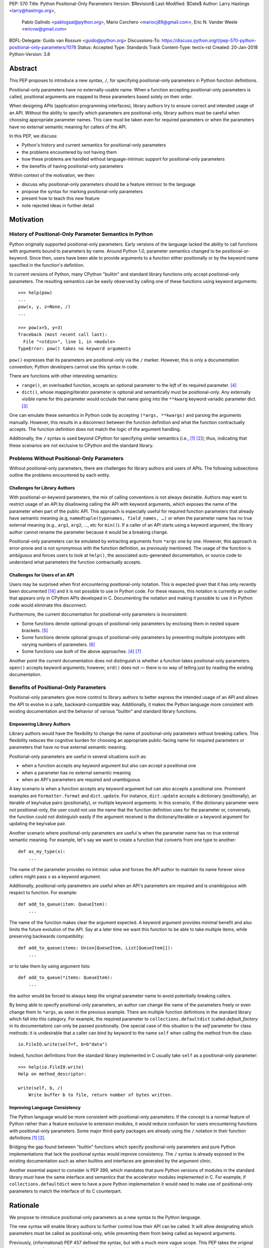 PEP: 570
Title: Python Positional-Only Parameters
Version: $Revision$
Last-Modified: $Date$
Author: Larry Hastings <larry@hastings.org>,
        Pablo Galindo <pablogsal@python.org>,
        Mario Corchero <mariocj89@gmail.com>,
        Eric N. Vander Weele <ericvw@gmail.com>
BDFL-Delegate: Guido van Rossum <guido@python.org>
Discussions-To: https://discuss.python.org/t/pep-570-python-positional-only-parameters/1078
Status: Accepted
Type: Standards Track
Content-Type: text/x-rst
Created: 20-Jan-2018
Python-Version: 3.8


========
Abstract
========

This PEP proposes to introduce a new syntax, ``/``, for specifying
positional-only parameters in Python function definitions.

Positional-only parameters have no externally-usable name. When a function
accepting positional-only parameters is called, positional arguments are mapped
to these parameters based solely on their order.

When designing APIs (application programming interfaces), library
authors try to ensure correct and intended usage of an API. Without the ability to
specify which parameters are positional-only, library authors must be careful
when choosing appropriate parameter names. This care must be taken
even for required parameters or when the parameters
have no external semantic meaning for callers of the API.

In this PEP, we discuss:

* Python's history and current semantics for positional-only parameters
* the problems encountered by not having them
* how these problems are handled without language-intrinsic support for
  positional-only parameters
* the benefits of having positional-only parameters

Within context of the motivation, we then:

* discuss why positional-only parameters should be a feature intrinsic to the
  language
* propose the syntax for marking positional-only parameters
* present how to teach this new feature
* note rejected ideas in further detail

==========
Motivation
==========

--------------------------------------------------------
History of Positional-Only Parameter Semantics in Python
--------------------------------------------------------

Python originally supported positional-only parameters. Early versions of the
language lacked the ability to call functions with arguments bound to parameters
by name. Around Python 1.0, parameter semantics changed to be
positional-or-keyword.  Since then, users have been able to provide arguments
to a function either positionally or by the keyword name specified in the
function's definition.

In current versions of Python, many CPython "builtin" and standard library
functions only accept positional-only parameters. The resulting semantics can be
easily observed by calling one of these functions using keyword arguments::

    >>> help(pow)
    ...
    pow(x, y, z=None, /)
    ...

    >>> pow(x=5, y=3)
    Traceback (most recent call last):
      File "<stdin>", line 1, in <module>
    TypeError: pow() takes no keyword arguments

``pow()`` expresses that its parameters are positional-only via the
``/`` marker. However, this is only a documentation convention; Python
developers cannot use this syntax in code.

There are functions with other interesting semantics:

* ``range()``, an overloaded function, accepts an optional parameter to the
  *left* of its required parameter. [#RANGE]_

* ``dict()``, whose mapping/iterator parameter is optional and semantically
  must be positional-only. Any externally visible name for this parameter
  would occlude that name going into the ``**kwarg`` keyword variadic parameter
  dict. [#DICT]_

One can emulate these semantics in Python code by accepting
``(*args, **kwargs)`` and parsing the arguments manually. However, this results
in a disconnect between the function definition and what the function
contractually accepts. The function definition does not match the logic of the
argument handling.

Additionally, the ``/`` syntax is used beyond CPython for specifying similar
semantics (i.e., [#numpy-ufuncs]_ [#scipy-gammaln]_); thus, indicating that
these scenarios are not exclusive to CPython and the standard library.

-------------------------------------------
Problems Without Positional-Only Parameters
-------------------------------------------

Without positional-only parameters, there are challenges for library authors
and users of APIs. The following subsections outline the problems
encountered by each entity.

^^^^^^^^^^^^^^^^^^^^^^^^^^^^^^
Challenges for Library Authors
^^^^^^^^^^^^^^^^^^^^^^^^^^^^^^

With positional-or-keyword parameters, the mix of calling conventions is not
always desirable. Authors may want to restrict usage of an API by disallowing
calling the API with keyword arguments, which exposes the name of the parameter when
part of the public API. This approach is especially useful for required function
parameters that already have semantic meaning (e.g,
``namedtuple(typenames, field_names, …)`` or when the parameter name has no
true external meaning (e.g., ``arg1``, ``arg2``, …, etc for ``min()``). If a
caller of an API starts using a keyword argument, the library author cannot rename
the parameter because it would be a breaking change.

Positional-only parameters can be emulated by extracting arguments from
``*args`` one by one. However, this approach is error-prone and is not
synonymous with the function definition, as previously mentioned. The usage of
the function is ambiguous and forces users to look at ``help()``, the
associated auto-generated documentation, or source code to understand what
parameters the function contractually accepts.

^^^^^^^^^^^^^^^^^^^^^^^^^^^^^^
Challenges for Users of an API
^^^^^^^^^^^^^^^^^^^^^^^^^^^^^^

Users may be surprised when first encountering positional-only notation. This
is expected given that it has only recently been documented
[#document-positional-only]_ and it is not possible to use in Python code. For
these reasons, this notation is currently an outlier that appears only in
CPython APIs developed in C. Documenting the notation and making it possible
to use it in Python code would eliminate this disconnect.

Furthermore, the current documentation for positional-only parameters is inconsistent:

* Some functions denote optional groups of positional-only parameters by
  enclosing them in nested square brackets. [#BORDER]_

* Some functions denote optional groups of positional-only parameters by
  presenting multiple prototypes with varying numbers of parameters.
  [#SENDFILE]_

* Some functions use *both* of the above approaches. [#RANGE]_ [#ADDCH]_

Another point the current documentation does not distinguish is
whether a function takes positional-only parameters. ``open()`` accepts keyword
arguments; however, ``ord()`` does not — there is no way of telling just by
reading the existing documentation.

--------------------------------------
Benefits of Positional-Only Parameters
--------------------------------------

Positional-only parameters give more control to library authors to better
express the intended usage of an API and allows the API to evolve in a safe,
backward-compatible way. Additionally, it makes the Python language more
consistent with existing documentation and the behavior of various
"builtin" and standard library functions.

^^^^^^^^^^^^^^^^^^^^^^^^^^
Empowering Library Authors
^^^^^^^^^^^^^^^^^^^^^^^^^^

Library authors would have the flexibility to change the name of
positional-only parameters without breaking callers. This flexibility reduces the
cognitive burden for choosing an appropriate public-facing name for required
parameters or parameters that have no true external semantic meaning.

Positional-only parameters are useful in several situations such as:

* when a function accepts any keyword argument but also can accept a positional one
* when a parameter has no external semantic meaning
* when an API's parameters are required and unambiguous

A key
scenario is when a function accepts any keyword argument but can also accepts a
positional one. Prominent examples are ``Formatter.format`` and
``dict.update``. For instance, ``dict.update`` accepts a dictionary
(positionally), an iterable of key/value pairs (positionally), or multiple
keyword arguments. In this scenario, if the dictionary parameter were not
positional-only, the user could not use the name that the function definition
uses for the parameter or, conversely, the function could not distinguish
easily if the argument received is the dictionary/iterable or a keyword
argument for updating the key/value pair.

Another scenario where positional-only parameters are useful is when the
parameter name has no true external semantic meaning. For example, let's say
we want to create a function that converts from one type to another::

    def as_my_type(x):
        ...

The name of the parameter provides no intrinsic value and forces the API author
to maintain its name forever since callers might pass ``x`` as a keyword
argument.

Additionally, positional-only parameters are useful when an API's parameters
are required and is unambiguous with respect to function. For example::

    def add_to_queue(item: QueueItem):
        ...

The name of the function makes clear the argument expected. A keyword
argument provides minimal benefit and also limits the future evolution of the
API. Say at a later time we want this function to be able to take multiple
items, while preserving backwards compatibility::

    def add_to_queue(items: Union[QueueItem, List[QueueItem]]):
        ...

or to take them by using argument lists::

    def add_to_queue(*items: QueueItem):
        ...

the author would be forced to always keep the original parameter name to avoid
potentially breaking callers.

By being able to specify positional-only parameters, an author can change the
name of the parameters freely or even change them to ``*args``, as seen in the
previous example. There are multiple function definitions in the standard
library which fall into this category. For example, the required parameter to
``collections.defaultdict`` (called *default_factory* in its documentation) can
only be passed positionally. One special case of this situation is the *self*
parameter for class methods: it is undesirable that a caller can bind by
keyword to the name ``self`` when calling the method from the class::

    io.FileIO.write(self=f, b=b"data")

Indeed, function definitions from the standard library implemented in C usually
take ``self`` as a positional-only parameter::

    >>> help(io.FileIO.write)
    Help on method_descriptor:

    write(self, b, /)
        Write buffer b to file, return number of bytes written.

^^^^^^^^^^^^^^^^^^^^^^^^^^^^^^^
Improving Language Consistency
^^^^^^^^^^^^^^^^^^^^^^^^^^^^^^^

The Python language would be more consistent with positional-only
parameters. If the concept is a normal feature of Python rather than a feature
exclusive to extension modules, it would reduce confusion for users
encountering functions with positional-only parameters. Some major
third-party packages are already using the ``/`` notation in their function
definitions [#numpy-ufuncs]_ [#scipy-gammaln]_.

Bridging the gap found between "builtin" functions which
specify positional-only parameters and pure Python implementations that lack
the positional syntax would improve consistency. The ``/`` syntax is already exposed
in the existing documentation such as when builtins and interfaces are generated
by the argument clinic.

Another essential aspect to consider is PEP 399, which mandates that
pure Python versions of modules in the standard library *must* have the same
interface and semantics that the accelerator modules implemented in C. For
example, if ``collections.defaultdict`` were to have a pure Python
implementation it would need to make use of positional-only parameters to match
the interface of its C counterpart.

=========
Rationale
=========

We propose to introduce positional-only parameters as a new syntax to the
Python language.

The new syntax will enable library authors to further control how their API
can be called. It will allow designating which parameters must be called as
positional-only, while preventing them from being called as keyword arguments.

Previously, (informational) PEP 457 defined the syntax, but with a much more vague
scope. This PEP takes the original proposal a step further by justifying
the syntax and providing an implementation for the ``/`` syntax in function
definitions.

-----------
Performance
-----------

In addition to the aforementioned benefits, the parsing and handling of
positional-only arguments is faster. This performance benefit can be
demonstrated in this thread about converting keyword arguments to positional:
[#thread-keyword-to-positional]_. Due to this speedup, there has been a recent
trend towards moving builtins away from keyword arguments: recently,
backwards-incompatible changes were made to disallow keyword arguments to
``bool``, ``float``, ``list``, ``int``, ``tuple``.

---------------
Maintainability
---------------

Providing a way to specify positional-only parameters in Python will make it
easier to maintain pure Python implementations of C modules. Additionally,
library authors defining functions will have the choice for choosing
positional-only parameters if they determine that passing a keyword argument
provides no additional clarity.

This is a well discussed, recurring topic on the Python mailing lists:

* September 2018: `Anders Hovmöller: [Python-ideas] Positional-only
  parameters
  <https://mail.python.org/pipermail/python-ideas/2018-September/053233.html>`_
* February 2017: `Victor Stinner: [Python-ideas] Positional-only
  parameters
  <https://mail.python.org/pipermail/python-ideas/2017-February/044879.html>`_,
  `discussion continued in March
  <https://mail.python.org/pipermail/python-ideas/2017-March/044956.html>`_
* February 2017: [#python-ideas-decorator-based]_
* March 2012: [#GUIDO]_
* May 2007: `George Sakkis: [Python-ideas] Positional only arguments
  <https://mail.python.org/pipermail/python-ideas/2007-May/000704.html>`_
* May 2006: `Benji York: [Python-Dev] Positional-only Arguments
  <https://mail.python.org/pipermail/python-dev/2006-May/064790.html>`_

----------------
Logical ordering
----------------

Positional-only parameters also have the (minor) benefit of enforcing some
logical order when calling interfaces that make use of them. For example, the
``range`` function takes all its parameters positionally and disallows forms
like::

    range(stop=5, start=0, step=2)
    range(stop=5, step=2, start=0)
    range(step=2, start=0, stop=5)
    range(step=2, stop=5, start=0)

at the price of disallowing the use of keyword arguments for the (unique)
intended order::

    range(start=0, stop=5, step=2)

-------------------------------------------
Compatibility for Pure Python and C Modules
-------------------------------------------

Another critical motivation for positional-only parameters is PEP 399:
Pure Python/C Accelerator Module Compatibility Requirements. This
PEP states that:

    This PEP requires that in these instances that the C code must pass the
    test suite used for the pure Python code to act as much as a drop-in
    replacement as reasonably possible

If the C code is implemented using the existing capabilities
to implement positional-only parameters using the argument clinic, and related
machinery, it is not possible for the pure Python counterpart to match the
provided interface and requirements. This creates a disparity between the
interfaces of some functions and classes in the CPython standard library and
other Python implementations. For example::

    $ python3 # CPython 3.7.2
    >>> import binascii; binascii.crc32(data=b'data')
    TypeError: crc32() takes no keyword arguments

    $ pypy3 # PyPy 6.0.0
    >>>> import binascii; binascii.crc32(data=b'data')
    2918445923

Other Python implementations can reproduce the CPython APIs manually, but this
goes against the spirit of PEP 399 to avoid duplication of effort by
mandating that all modules added to Python's standard library **must** have a
pure Python implementation with the same interface and semantics.

-------------------------
Consistency in Subclasses
-------------------------

Another scenario where positional-only parameters provide benefit occurs when a
subclass overrides a method of the base class and changes the name of parameters
that are intended to be positional::

    class Base:
        def meth(self, arg: int) -> str:
            ...

    class Sub(Base):
        def meth(self, other_arg: int) -> str:
            ...

    def func(x: Base):
        x.meth(arg=12)

    func(Sub())  # Runtime error

This situation could be considered a Liskov violation — the subclass cannot be
used in a context when an instance of the base class is expected. Renaming
arguments when overloading methods can happen when the subclass has reasons to
use a different choice for the parameter name that is more appropriate for the
specific domain of the subclass (e.g., when subclassing ``Mapping`` to
implement a DNS lookup cache, the derived class may not want to use the generic
argument names ‘key’ and ‘value’ but rather ‘host’ and ‘address’). Having this
function definition with positional-only parameters can avoid this problem
because users will not be able to call the interface using keyword arguments.
In general, designing for subclassing usually involves anticipating code that
hasn't been written yet and over which the author has no control. Having
measures that can facilitate the evolution of interfaces in a
backwards-compatible would be useful for library authors.

-------------
Optimizations
-------------

A final argument in favor of positional-only parameters is that they allow some
new optimizations like the ones already present in the argument clinic due to
the fact that parameters are expected to be passed in strict order. For example, CPython's
internal ``METH_FASTCALL`` calling convention has been recently specialized for
functions with positional-only parameters to eliminate the cost for handling
empty keywords. Similar performance improvements can be applied when creating
the evaluation frame of Python functions thanks to positional-only parameters.

=============
Specification
=============

--------------------
Syntax and Semantics
--------------------

From the "ten-thousand foot view", eliding ``*args`` and ``**kwargs`` for
illustration, the grammar for a function definition would look like::

    def name(positional_or_keyword_parameters, *, keyword_only_parameters):

Building on that example, the new syntax for function definitions would look
like::

    def name(positional_only_parameters, /, positional_or_keyword_parameters,
             *, keyword_only_parameters):

The following would apply:

* All parameters left of the ``/`` are treated as positional-only.
* If ``/`` is not specified in the function definition, that function does not
  accept any positional-only arguments.
* The logic around optional values for positional-only parameters remains the
  same as for positional-or-keyword parameters.
* Once a positional-only parameter is specified with a default, the
  following positional-only and positional-or-keyword parameters need to have
  defaults as well.
* Positional-only parameters which do not have default
  values are *required* positional-only parameters.

Therefore the following would be valid function definitions::

    def name(p1, p2, /, p_or_kw, *, kw):
    def name(p1, p2=None, /, p_or_kw=None, *, kw):
    def name(p1, p2=None, /, *, kw):
    def name(p1, p2=None, /):
    def name(p1, p2, /, p_or_kw):
    def name(p1, p2, /):

Just like today, the following would be valid function definitions::

    def name(p_or_kw, *, kw):
    def name(*, kw):

While the following would be invalid::

    def name(p1, p2=None, /, p_or_kw, *, kw):
    def name(p1=None, p2, /, p_or_kw=None, *, kw):
    def name(p1=None, p2, /):

--------------------------
Full Grammar Specification
--------------------------

A simplified view of the proposed grammar specification is::

    typedargslist:
      tfpdef ['=' test] (',' tfpdef ['=' test])* ',' '/' [','  # and so on

    varargslist:
      vfpdef ['=' test] (',' vfpdef ['=' test])* ',' '/' [','  # and so on

Based on the reference implementation in this PEP, the new rule for
``typedarglist`` would be::

    typedargslist: (tfpdef ['=' test] (',' tfpdef ['=' test])* ',' '/' [',' [tfpdef ['=' test] (',' tfpdef ['=' test])* [',' [
            '*' [tfpdef] (',' tfpdef ['=' test])* [',' ['**' tfpdef [',']]]
          | '**' tfpdef [',']]]
      | '*' [tfpdef] (',' tfpdef ['=' test])* [',' ['**' tfpdef [',']]]
      | '**' tfpdef [',']] ] )| (
       tfpdef ['=' test] (',' tfpdef ['=' test])* [',' [
            '*' [tfpdef] (',' tfpdef ['=' test])* [',' ['**' tfpdef [',']]]
          | '**' tfpdef [',']]]
     | '*' [tfpdef] (',' tfpdef ['=' test])* [',' ['**' tfpdef [',']]]
     | '**' tfpdef [','])

and for ``varargslist`` would be::

    varargslist: vfpdef ['=' test ](',' vfpdef ['=' test])* ',' '/' [',' [ (vfpdef ['=' test] (',' vfpdef ['=' test])* [',' [
            '*' [vfpdef] (',' vfpdef ['=' test])* [',' ['**' vfpdef [',']]]
          | '**' vfpdef [',']]]
      | '*' [vfpdef] (',' vfpdef ['=' test])* [',' ['**' vfpdef [',']]]
      | '**' vfpdef [',']) ]] | (vfpdef ['=' test] (',' vfpdef ['=' test])* [',' [
            '*' [vfpdef] (',' vfpdef ['=' test])* [',' ['**' vfpdef [',']]]
          | '**' vfpdef [',']]]
      | '*' [vfpdef] (',' vfpdef ['=' test])* [',' ['**' vfpdef [',']]]
      | '**' vfpdef [',']
    )

--------------------
Semantic Corner Case
--------------------

The following is an interesting corollary of the specification.
Consider this function definition::

    def foo(name, **kwds):
        return 'name' in kwds

There is no possible call that will make it return ``True``.
For example::

    >>> foo(1, **{'name': 2})
    Traceback (most recent call last):
      File "<stdin>", line 1, in <module>
    TypeError: foo() got multiple values for argument 'name'
    >>>

But using ``/`` we can support this::

    def foo(name, /, **kwds):
        return 'name' in kwds

Now the above call will return ``True``.

In other words, the names of positional-only parameters can be used in
``**kwds`` without ambiguity.  (As another example, this benefits the
signatures of ``dict()`` and ``dict.update()``.)

----------------------------
Origin of "/" as a Separator
----------------------------

Using ``/`` as a separator was initially proposed by Guido van Rossum
in 2012 [#GUIDO]_ :

    Alternative proposal: how about using '/' ? It's kind of the opposite
    of '*' which means "keyword argument", and '/' is not a new character.

=================
How To Teach This
=================

Introducing a dedicated syntax to mark positional-only parameters is closely
analogous to existing keyword-only arguments. Teaching these concepts together
may *simplify* how to teach the possible function definitions a user may encounter or
design.

This PEP recommends adding a new subsection to the Python documentation, in the
section `"More on Defining Functions"`_, where the rest of the argument types
are discussed. The following paragraphs serve as a draft for these additions.
They will introduce the notation for both positional-only and
keyword-only parameters. It is not intended to be exhaustive, nor should it be
considered the final version to be incorporated into the documentation.


.. _"More on Defining Functions": https://docs.python.org/3.7/tutorial/controlflow.html#more-on-defining-functions

-------------------------------------------------------------------------------

By default, arguments may be passed to a Python function either by position
or explicitly by keyword. For readability and performance, it makes sense to
restrict the way arguments can be passed so that a developer need only look
at the function definition to determine if items are passed by position, by
position or keyword, or by keyword.

A function definition may look like::

   def f(pos1, pos2, /, pos_or_kwd, *, kwd1, kwd2):
         -----------    ----------     ----------
           |             |                  |
           |        Positional or keyword   |
           |                                - Keyword only
            -- Positional only

where ``/`` and ``*`` are optional. If used, these symbols indicate the kind of
parameter by how the arguments may be passed to the function:
positional-only, positional-or-keyword, and keyword-only. Keyword parameters
are also referred to as named parameters.

-------------------------------
Positional-or-Keyword Arguments
-------------------------------

If ``/`` and ``*`` are not present in the function definition, arguments may
be passed to a function by position or by keyword.

--------------------------
Positional-Only Parameters
--------------------------

Looking at this in a bit more detail, it is possible to mark certain parameters
as *positional-only*. If *positional-only*, the parameters' order matters, and
the parameters cannot be passed by keyword. Positional-only parameters would
be placed before a ``/`` (forward-slash). The ``/`` is used to logically
separate the positional-only parameters from the rest of the parameters.
If there is no ``/`` in the function definition, there are no positional-only
parameters.

Parameters following the ``/`` may be *positional-or-keyword* or *keyword-only*.

----------------------
Keyword-Only Arguments
----------------------

To mark parameters as *keyword-only*, indicating the parameters must be passed
by keyword argument, place an ``*`` in the arguments list just before the first
*keyword-only* parameter.

-----------------
Function Examples
-----------------

Consider the following example function definitions paying close attention to the
markers ``/`` and ``*``::

   >>> def standard_arg(arg):
   ...     print(arg)
   ...
   >>> def pos_only_arg(arg, /):
   ...     print(arg)
   ...
   >>> def kwd_only_arg(*, arg):
   ...     print(arg)
   ...
   >>> def combined_example(pos_only, /, standard, *, kwd_only):
   ...     print(pos_only, standard, kwd_only)


The first function definition ``standard_arg``, the most familiar form,
places no restrictions on the calling convention and arguments may be
passed by position or keyword::

   >>> standard_arg(2)
   2

   >>> standard_arg(arg=2)
   2

The second function ``pos_only_arg` is restricted to only use positional
parameters as there is a ``/`` in the function definition::

   >>> pos_only_arg(1)
   1

   >>> pos_only_arg(arg=1)
   Traceback (most recent call last):
     File "<stdin>", line 1, in <module>
   TypeError: pos_only_arg() got an unexpected keyword argument 'arg'

The third function ``kwd_only_args`` only allows keyword arguments as indicated
by a ``*`` in the function definition::

   >>> kwd_only_arg(3)
   Traceback (most recent call last):
     File "<stdin>", line 1, in <module>
   TypeError: kwd_only_arg() takes 0 positional arguments but 1 was given

   >>> kwd_only_arg(arg=3)
   3

And the last uses all three calling conventions in the same function
definition::

   >>> combined_example(1, 2, 3)
   Traceback (most recent call last):
     File "<stdin>", line 1, in <module>
   TypeError: combined_example() takes 2 positional arguments but 3 were given

   >>> combined_example(1, 2, kwd_only=3)
   1 2 3

   >>> combined_example(1, standard=2, kwd_only=3)
   1 2 3

   >>> combined_example(pos_only=1, standard=2, kwd_only=3)
   Traceback (most recent call last):
     File "<stdin>", line 1, in <module>
   TypeError: combined_example() got an unexpected keyword argument 'pos_only'

-----
Recap
-----

The use case will determine which parameters to use in the function definition::

   def f(pos1, pos2, /, pos_or_kwd, *, kwd1, kwd2):

As guidance:

* Use positional-only if names do not matter or have no meaning, and there are
  only a few arguments which will always be passed in the same order.
* Use keyword-only when names have meaning and the function definition is
  more understandable by being explicit with names.

========================
Reference Implementation
========================

An initial implementation that passes the CPython test suite is available for
evaluation [#posonly-impl]_.

The benefits of this implementations are speed of handling positional-only
parameters, consistency with the implementation of keyword-only parameters (PEP
3102), and a simpler implementation of all the tools and modules that would be
impacted by this change.

==============
Rejected Ideas
==============

----------
Do Nothing
----------

Always an option — the status quo. While this was considered, the
aforementioned benefits are worth the addition to the language.

----------
Decorators
----------

It has been suggested on python-ideas [#python-ideas-decorator-based]_ to
provide a decorator written in Python for this feature.

This approach has the benefit of not polluting function definition with
additional syntax. However, we have decided to reject this idea because:

* It introduces an asymmetry with how parameter behavior is declared.

* It makes it difficult for static analyzers and type checkers to
  safely identify positional-only parameters.  They would need to query the AST
  for the list of decorators and identify the correct one by name or with extra
  heuristics, while keyword-only parameters are exposed
  directly in the AST.  In order for tools to correctly identify
  positional-only parameters, they would need to execute the module to access
  any metadata the decorator is setting.

* Any error with the declaration will be reported only at runtime.

* It may be more difficult to identify positional-only parameters in long
  function definitions, as it forces the user to count them to know which is
  the last one that is impacted by the decorator.

* The ``/`` syntax has already been introduced for C functions. This
  inconsistency will make it more challenging to implement any tools and
  modules that deal with this syntax — including but not limited to, the
  argument clinic, the inspect module and the ``ast`` module.

* The decorator implementation would likely impose a runtime performance cost,
  particularly when compared to adding support directly to the interpreter.


-------------------
Per-Argument Marker
-------------------

A per-argument marker is another language-intrinsic option. The approach adds
a token to each of the parameters to indicate they are positional-only and
requires those parameters to be placed together. Example::

  def (.arg1, .arg2, arg3):

Note the dot (i.e., ``.``) on ``.arg1`` and ``.arg2``. While this approach
may be easier to read, it has been rejected because ``/`` as an explicit marker
is congruent with ``*`` for keyword-only arguments and is less error-prone.

It should be noted that some libraries already use leading underscore
[#leading-underscore]_ to conventionally indicate parameters as positional-only.

-----------------------------------
Using "__" as a Per-Argument Marker
-----------------------------------

Some libraries and applications (like ``mypy`` or ``jinja``) use names
prepended with a double underscore (i.e., ``__``) as a convention to indicate
positional-only parameters. We have rejected the idea of introducing ``__`` as
a new syntax because:

* It is a backwards-incompatible change.

* It is not symmetric with how the keyword-only parameters are currently
  declared.

* Querying the AST for positional-only parameters would require checking the
  normal arguments and inspecting their names, whereas keyword-only parameters
  have a property associated with them (``FunctionDef.args.kwonlyargs``).

* Every parameter would need to be inspected to know when positional-only
  arguments end.

* The marker is more verbose, forcing marking every positional-only parameter.

* It clashes with other uses of the double underscore prefix like invoking name
  mangling in classes.


-------------------------------------------------
Group Positional-Only Parameters With Parentheses
-------------------------------------------------

Tuple parameter unpacking is a Python 2 feature which allows the use of a tuple
as a parameter in a function definition. It allows a sequence argument to be
unpacked automatically. An example is::

    def fxn(a, (b, c), d):
        pass

Tuple argument unpacking was removed in Python 3 (PEP 3113). There has been a
proposition to reuse this syntax to implement positional-only parameters. We
have rejected this syntax for indicating positional only parameters for several
reasons:

* The syntax is asymmetric with respect to how keyword-only parameters are
  declared.

* Python 2 uses this syntax which could raise confusion regarding the behavior
  of this syntax. This would be surprising to users porting Python 2 codebases
  that were using this feature.

* This syntax is very similar to tuple literals. This can raise additional
  confusion because it can be confused with a tuple declaration.

------------------------
After Separator Proposal
------------------------

Marking positional-parameters after the ``/`` was another idea considered.
However, we were unable to find an approach which would modify the arguments
after the marker. Otherwise, would force the parameters before the marker to
be positional-only as well. For example::

  def (x, y, /, z):

If we define that ``/`` marks ``z`` as positional-only, it would not be
possible to specify ``x`` and ``y`` as keyword arguments. Finding a way to
work around this limitation would add confusion given that at the moment
keyword arguments cannot be followed by positional arguments. Therefore, ``/``
would make both the preceding and following parameters positional-only.

======
Thanks
======

Credit for some of the content of this PEP is contained in Larry Hastings’s
PEP 457.

Credit for the use of ``/`` as the separator between positional-only and
positional-or-keyword parameters go to Guido van Rossum, in a proposal from
2012. [#GUIDO]_

Credit for discussion about the simplification of the grammar goes to
Braulio Valdivieso.


.. [#numpy-ufuncs]
   https://docs.scipy.org/doc/numpy/reference/ufuncs.html#available-ufuncs

.. [#scipy-gammaln]
   https://docs.scipy.org/doc/scipy/reference/generated/scipy.special.gammaln.html

.. [#DICT]
    http://docs.python.org/3/library/stdtypes.html#dict

.. [#RANGE]
    http://docs.python.org/3/library/functions.html#func-range

.. [#BORDER]
    http://docs.python.org/3/library/curses.html#curses.window.border

.. [#SENDFILE]
    http://docs.python.org/3/library/os.html#os.sendfile

.. [#ADDCH]
    http://docs.python.org/3/library/curses.html#curses.window.addch

.. [#GUIDO]
   Guido van Rossum, posting to python-ideas, March 2012:
   https://mail.python.org/pipermail/python-ideas/2012-March/014364.html
   and
   https://mail.python.org/pipermail/python-ideas/2012-March/014378.html
   and
   https://mail.python.org/pipermail/python-ideas/2012-March/014417.html

.. [#PEP399]
   https://www.python.org/dev/peps/pep-0399/

.. [#python-ideas-decorator-based]
   https://mail.python.org/pipermail/python-ideas/2017-February/044888.html

.. [#posonly-impl]
   https://github.com/pablogsal/cpython_positional_only

.. [#thread-keyword-to-positional]
   https://mail.python.org/pipermail/python-ideas/2016-January/037874.html

.. [#leading-underscore]
   https://mail.python.org/pipermail/python-ideas/2018-September/053319.html

.. [#document-positional-only]
   https://bugs.python.org/issue21314

=========
Copyright
=========

This document has been placed in the public domain.
